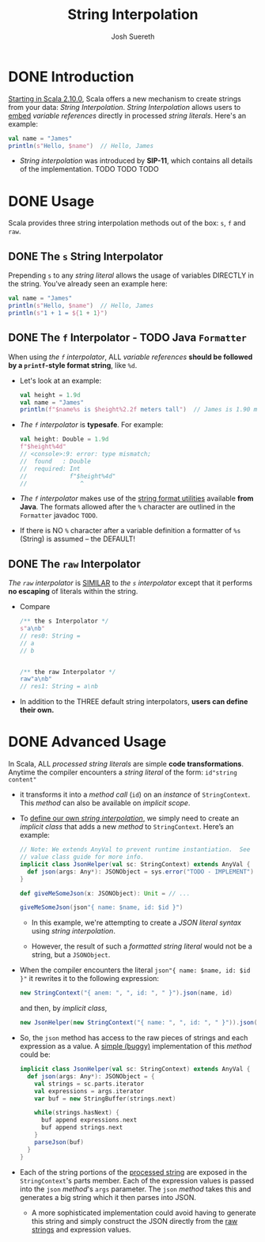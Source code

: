#+TITLE: String Interpolation
#+AUTHOR: Josh Suereth
#+CONTRIBUTORS: xingyif, heathermiller
#+STARTUP: entitiespretty

* DONE Introduction
  CLOSED: [2019-06-09 Sun 23:26]
  _Starting in Scala 2.10.0_,
  Scala offers a new mechanism to create strings from your data:
  /String Interpolation/. /String Interpolation/ allows users to _embed_
  /variable references/ directly in processed /string literals/. Here's an
  example:
  #+begin_src scala
    val name = "James"
    println(s"Hello, $name")  // Hello, James
  #+end_src

  - /String interpolation/ was introduced by *SIP-11*, which contains all details
    of the implementation.
    TODO TODO TODO

* DONE Usage
  CLOSED: [2019-06-09 Sun 23:24]
  Scala provides three string interpolation methods out of the box:
  ~s~, ~f~ and ~raw~.

** DONE The ~s~ String Interpolator
   CLOSED: [2019-06-09 Sun 23:14]
   Prepending ~s~ to any /string literal/ allows the usage of variables DIRECTLY
   in the string. You've already seen an example here:
   #+begin_src scala
     val name = "James"
     println(s"Hello, $name")  // Hello, James
     println(s"1 + 1 = ${1 + 1}")
   #+end_src

** DONE The ~f~ Interpolator - TODO Java ~Formatter~
   CLOSED: [2019-06-09 Sun 23:24]
   When using /the ~f~ interpolator/, ALL /variable references/ *should be
   followed by a ~printf~-style format string*, like ~%d~.
   - Let's look at an example:
     #+begin_src scala
       val height = 1.9d
       val name = "James"
       println(f"$name%s is $height%2.2f meters tall")  // James is 1.90 meters tall
     #+end_src

   - /The ~f~ interpolator/ is *typesafe*.
     For example:
     #+begin_src scala
       val height: Double = 1.9d
       f"$height%4d"
       // <console>:9: error: type mismatch;
       //  found   : Double
       //  required: Int
       //            f"$height%4d"
       //               ^
     #+end_src

   - /The ~f~ interpolator/ makes use of the _string format utilities_ available
     *from Java*. The formats allowed after the ~%~ character are outlined in
     the ~Formatter~ javadoc =TODO=.

   - If there is NO ~%~ character after a variable definition a formatter of ~%s~
     (String) is assumed -- the DEFAULT!

** DONE The ~raw~ Interpolator
   CLOSED: [2019-06-09 Sun 23:20]
   /The ~raw~ interpolator/ is _SIMILAR_ to /the ~s~ interpolator/ except that
   it performs *no escaping* of literals within the string.
   - Compare
     #+begin_src scala
       /** the s Interpolator */
       s"a\nb"
       // res0: String =
       // a
       // b


       /** the raw Interpolator */
       raw"a\nb"
       // res1: String = a\nb
     #+end_src

   - In addition to the THREE default string interpolators,
     *users can define their own.*

* DONE Advanced Usage
  CLOSED: [2019-06-10 Mon 00:16]
  In Scala, ALL /processed string literals/ are simple *code transformations*.
  Anytime the compiler encounters a /string literal/ of the form:
  ~id"string content"~

  - it transforms it into a /method call/ (~id~) on an /instance/ of ~StringContext~.
    This /method/ can also be available on /implicit scope/.

  - To _define our own /string interpolation/,_
    we simply need to create an /implicit class/ that adds a new /method/ to
    ~StringContext~. Here’s an example:
    #+begin_src scala
      // Note: We extends AnyVal to prevent runtime instantiation.  See
      // value class guide for more info.
      implicit class JsonHelper(val sc: StringContext) extends AnyVal {
        def json(args: Any*): JSONObject = sys.error("TODO - IMPLEMENT")
      }

      def giveMeSomeJson(x: JSONObject): Unit = // ...

      giveMeSomeJson(json"{ name: $name, id: $id }")
    #+end_src
    + In this example, we're attempting to create a /JSON literal syntax/ using
      /string interpolation/.

    + However, the result of such a /formatted string literal/ would not be a
      string, but a ~JSONObject~.

  - When the compiler encounters the literal ~json"{ name: $name, id: $id }"~ it
    rewrites it to the following expression:
    #+begin_src scala
      new StringContext("{ anem: ", ", id: ", " }").json(name, id)
    #+end_src
    and then, by /implicit class/,
    #+begin_src scala
      new JsonHelper(new StringContext("{ name: ", ", id: ", " }")).json(name, id)
    #+end_src

  - So, the ~json~ method has access to the raw pieces of strings and each expression
    as a value. A _simple (buggy)_ implementation of this /method/ could be:
    #+begin_src scala
      implicit class JsonHelper(val sc: StringContext) extends AnyVal {
        def json(args: Any*): JSONObject = {
          val strings = sc.parts.iterator
          val expressions = args.iterator
          var buf = new StringBuffer(strings.next)

          while(strings.hasNext) {
            buf append expressions.next
            buf append strings.next
          }
          parseJson(buf)
        }
      }
    #+end_src

  - Each of the string portions of the _processed string_ are exposed in the
    ~StringContext~'s parts member. Each of the expression values is passed into
    the ~json~ /method/'s ~args~ parameter. The ~json~ /method/ takes this and
    generates a big string which it then parses into JSON.
    + A more sophisticated implementation could avoid having to generate this
      string and simply construct the JSON directly from the _raw strings_ and
      expression values.

